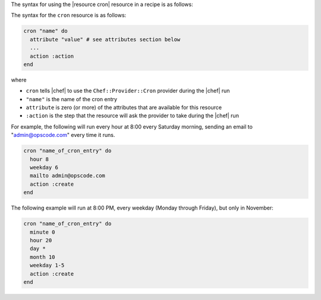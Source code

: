 .. The contents of this file are included in multiple topics.
.. This file should not be changed in a way that hinders its ability to appear in multiple documentation sets.

The syntax for using the |resource cron| resource in a recipe is as follows:

The syntax for the ``cron`` resource is as follows:

.. code-block:: ruby

   cron "name" do
     attribute "value" # see attributes section below
     ...
     action :action
   end

where 

* ``cron`` tells |chef| to use the ``Chef::Provider::Cron`` provider during the |chef| run
* ``"name"`` is the name of the cron entry
* ``attribute`` is zero (or more) of the attributes that are available for this resource
* ``:action`` is the step that the resource will ask the provider to take during the |chef| run

For example, the following will run every hour at 8:00 every Saturday morning, sending an email to "admin@opscode.com" every time it runs.

.. code-block:: ruby

   cron "name_of_cron_entry" do
     hour 8
     weekday 6
     mailto admin@opscode.com
     action :create
   end

The following example will run at 8:00 PM, every weekday (Monday through Friday), but only in November:

.. code-block:: ruby

   cron "name_of_cron_entry" do
     minute 0
     hour 20
     day *
     month 10
     weekday 1-5
     action :create
   end
